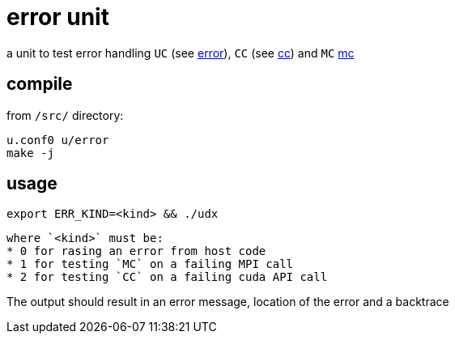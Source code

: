 = error unit

a unit to test error handling `UC` (see
link:/doc/DEV/modules/utils/error.adoc[error]), `CC` (see
link:/doc/DEV/modules/utils/cc.adoc[cc]) and `MC` link:/doc/DEV/modules/utils/mc.adoc[mc]

== compile

from `/src/` directory:
[source,shell]
----
u.conf0 u/error
make -j
----

== usage
[source,shell]
----
export ERR_KIND=<kind> && ./udx
----
 where `<kind>` must be:
 * 0 for rasing an error from host code
 * 1 for testing `MC` on a failing MPI call
 * 2 for testing `CC` on a failing cuda API call

The output should result in an error message, location of the error
and a backtrace
